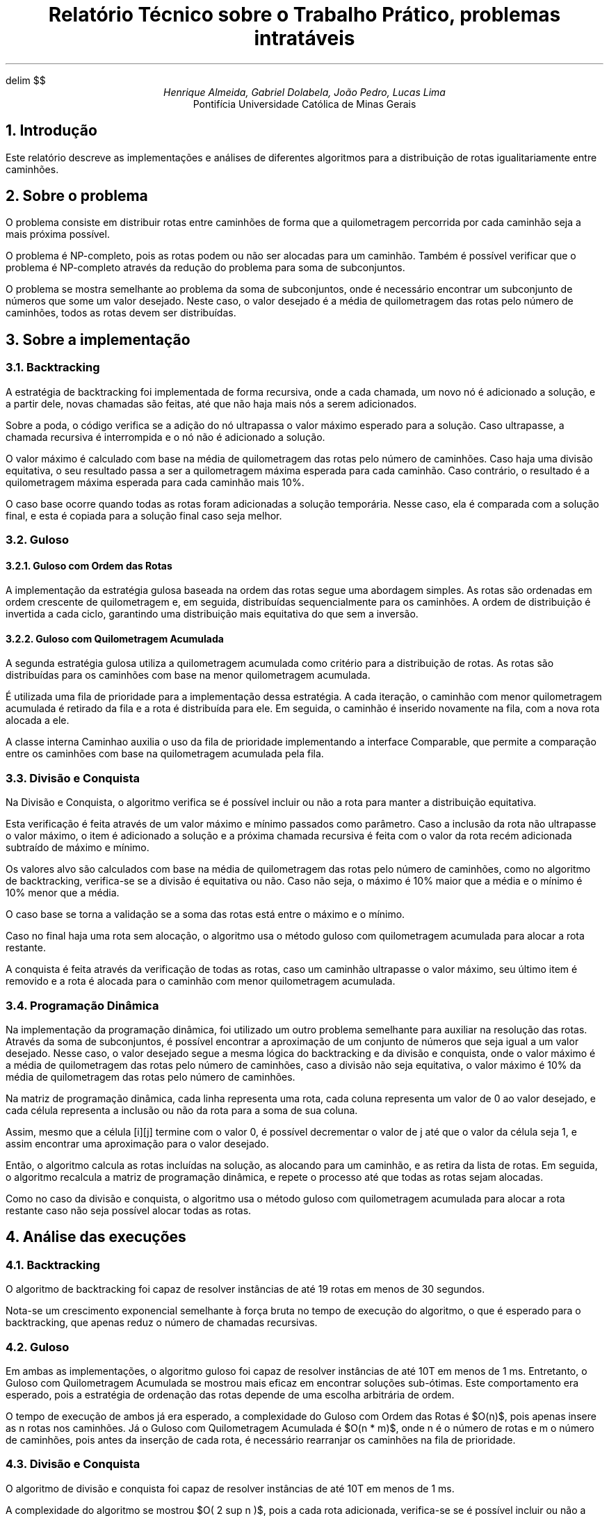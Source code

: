 .\" Macro para atalho de math
.EQ
delim $$
.EN

.\" Texto
.TL
Relatório Técnico sobre o Trabalho Prático, problemas intratáveis
.AU
Henrique Almeida, Gabriel Dolabela, João Pedro, Lucas Lima
.AI
Pontifícia Universidade Católica de Minas Gerais
.NH
Introdução
.PP
Este relatório descreve as implementações e análises de diferentes algoritmos para a distribuição de rotas igualitariamente entre caminhões.
.NH
Sobre o problema
.PP
O problema consiste em distribuir rotas entre caminhões de forma que a quilometragem percorrida por cada caminhão seja a mais próxima possível.
.PP
O problema é NP-completo, pois as rotas podem ou não ser alocadas para um caminhão.
Também é possível verificar que o problema é NP-completo através da redução do problema para soma de subconjuntos.
.PP
O problema se mostra semelhante ao problema da soma de subconjuntos, onde é necessário encontrar um subconjunto de números que some um valor desejado.
Neste caso, o valor desejado é a média de quilometragem das rotas pelo número de caminhões, todos as rotas devem ser distribuídas.
.NH
Sobre a implementação
.NH 2
Backtracking
.PP
A estratégia de backtracking foi implementada de forma recursiva, onde a cada chamada,
um novo nó é adicionado a solução, e a partir dele, novas chamadas são feitas, até que não haja mais nós a serem adicionados.
.PP
Sobre a poda, o código verifica se a adição do nó ultrapassa o valor máximo esperado para a solução.
Caso ultrapasse, a chamada recursiva é interrompida e o nó não é adicionado a solução.
.PP
O valor máximo é calculado com base na média de quilometragem das rotas pelo número de caminhões.
Caso haja uma divisão equitativa, o seu resultado passa a ser a quilometragem máxima esperada para cada caminhão.
Caso contrário, o resultado é a quilometragem máxima esperada para cada caminhão mais 10%.
.PP
O caso base ocorre quando todas as rotas foram adicionadas a solução temporária.
Nesse caso, ela é comparada com a solução final, e esta é copiada para a solução final caso seja melhor.
.NH 2
Guloso
.NH 3
Guloso com Ordem das Rotas
.PP
A implementação da estratégia gulosa baseada na ordem das rotas segue uma abordagem simples.
As rotas são ordenadas em ordem crescente de quilometragem e, em seguida, distribuídas sequencialmente para os caminhões.
A ordem de distribuição é invertida a cada ciclo, garantindo uma distribuição mais equitativa do que sem a inversão.
.NH 3
Guloso com Quilometragem Acumulada
.PP
A segunda estratégia gulosa utiliza a quilometragem acumulada como critério para a distribuição de rotas.
As rotas são distribuídas para os caminhões com base na menor quilometragem acumulada.
.PP
É utilizada uma fila de prioridade para a implementação dessa estratégia.
A cada iteração, o caminhão com menor quilometragem acumulada é retirado da fila e a rota é distribuída para ele.
Em seguida, o caminhão é inserido novamente na fila, com a nova rota alocada a ele.
.PP
A classe interna Caminhao auxilia o uso da fila de prioridade implementando a interface Comparable,
que permite a comparação entre os caminhões com base na quilometragem acumulada pela fila.
.NH 2
Divisão e Conquista
.PP
Na Divisão e Conquista, o algoritmo verifica se é possível incluir ou não a rota para manter a distribuição equitativa.
.PP
Esta verificação é feita através de um valor máximo e mínimo passados como parâmetro.
Caso a inclusão da rota não ultrapasse o valor máximo, o item é adicionado a solução e a próxima chamada recursiva é feita
com o valor da rota recém adicionada subtraído de máximo e mínimo.
.PP
Os valores alvo são calculados com base na média de quilometragem das rotas pelo número de caminhões,
como no algoritmo de backtracking, verifica-se se a divisão é equitativa ou não.
Caso não seja, o máximo é 10% maior que a média e o mínimo é 10% menor que a média.
.PP
O caso base se torna a validação se a soma das rotas está entre o máximo e o mínimo.
.PP
Caso no final haja uma rota sem alocação, o algoritmo usa o método guloso com quilometragem acumulada para alocar a rota restante.
.PP
A conquista é feita através da verificação de todas as rotas, caso um caminhão ultrapasse o valor máximo,
seu último item é removido e a rota é alocada para o caminhão com menor quilometragem acumulada.
.NH 2
Programação Dinâmica
.PP
Na implementação da programação dinâmica, foi utilizado um outro problema semelhante para auxiliar na resolução das rotas.
Através da soma de subconjuntos, é possível encontrar a aproximação de um conjunto de números que seja igual a um valor desejado.
Nesse caso, o valor desejado segue a mesma lógica do backtracking e da divisão e conquista, onde o valor máximo é a média de quilometragem das rotas pelo número de caminhões,
caso a divisão não seja equitativa, o valor máximo é 10% da média de quilometragem das rotas pelo número de caminhões.
.PP
Na matriz de programação dinâmica, cada linha representa uma rota, cada coluna representa um valor de 0 ao valor desejado,
e cada célula representa a inclusão ou não da rota para a soma de sua coluna.
.PP
Assim, mesmo que a célula [i][j] termine com o valor 0, é possível decrementar o valor de j até que o valor da célula seja 1,
e assim encontrar uma aproximação para o valor desejado.
.PP
Então, o algoritmo calcula as rotas incluídas na solução, as alocando para um caminhão, e as retira da lista de rotas.
Em seguida, o algoritmo recalcula a matriz de programação dinâmica, e repete o processo até que todas as rotas sejam alocadas.
.PP
Como no caso da divisão e conquista, o algoritmo usa o método guloso com quilometragem acumulada para alocar a rota
restante caso não seja possível alocar todas as rotas.
.NH
Análise das execuções
.NH 2
Backtracking
.PP
O algoritmo de backtracking foi capaz de resolver instâncias de até 19 rotas em menos de 30 segundos.
.PP
Nota-se um crescimento exponencial semelhante à força bruta no tempo de execução do algoritmo,
o que é esperado para o backtracking, que apenas reduz o número de chamadas recursivas.
.DS C
.TS
tab(;) allbox;
c c.
Tamanho;Tempo (ms)
6;0
7;0
8;1
9;2
10;2
11;5
12;12
13;14
14;48
15;77
16;248
17;590
18;3109
19;8305
20;36712
.TE
.DE
.NH 2
Guloso
.PP
Em ambas as implementações, o algoritmo guloso foi capaz de resolver instâncias de até 10T em menos de 1 ms.
Entretanto, o Guloso com Quilometragem Acumulada se mostrou mais eficaz em encontrar soluções sub-ótimas.
Este comportamento era esperado, pois a estratégia de ordenação das rotas depende de uma escolha arbitrária de ordem.
.PP
O tempo de execução de ambos já era esperado, a complexidade do Guloso com Ordem das Rotas é $O(n)$,
pois apenas insere as n rotas nos caminhões.
Já o Guloso com Quilometragem Acumulada é $O(n * m)$, onde n é o número de rotas e m o número de caminhões,
pois antes da inserção de cada rota, é necessário rearranjar os caminhões na fila de prioridade.
.DS C
.TS
tab(;) allbox;
c c.
Tamanho;Tempo (ms)
20;0
40;0
60;0
80;0
100;0
120;0
140;0
160;0
180;0
200;0
220;0
.TE
.DE
.NH 2
Divisão e Conquista
.PP
O algoritmo de divisão e conquista foi capaz de resolver instâncias de até 10T em menos de 1 ms.
.PP
A complexidade do algoritmo se mostrou $O( 2 sup n )$, pois a cada rota adicionada,
verifica-se se é possível incluir ou não a rota para manter a distribuição equitativa.
.DS C
.TS
tab(;) allbox;
c c.
Tamanho;Tempo (ms)
20;3
.TE
.DE
.NH 2
Programação Dinâmica
.PP
O algoritmo de programação dinâmica foi capaz de resolver as instâncias de 10T em menos de 2 ms.
.PP
A complexidade gerada pela matriz de programação dinâmica é
$O(n * m * k)$, onde n é o número de rotas, m a soma das rotas e k o número de caminhões.
Entende-se que a complexidade é $O(n * m * k)$, pois forma-se uma matriz de n linhas e m colunas para inserir as rotas em um caminhão,
e para cada caminhão, é necessário reconstruir esta matriz.
.DS C
.TS
tab(;) allbox;
c c.
Tamanho;Tempo (ms)
20;0
40;0
60;0
80;0
100;0
120;1
140;1
160;1
180;1
200;2
220;2
.TE
.DE
.NH
Conclusão
.PP
O algoritmo de Backtracking demonstrou eficácia para instâncias de até 19 rotas em menos de 30 segundos.
No entanto, a complexidade semelhante à força bruta no tempo de execução, conforme observado, mostra sua limitação para instâncias maiores.
.PP
O Guloso, embora rápido, apresenta soluções não ótimas, principalmente a implementação de ordem das rotas.
Resolvendo instâncias de até 10T em menos de 1 ms, sua eficiência é notável.
.PP
A Divisão e Conquista se mostrou menos eficiente que os Gulosos e a Programação Dinâmica pois ele tem complexidade semelhante ao Backtracking sem trazer a otimalidade.
.PP
A Programação Dinâmica demonstrou bom desempenho.
Essa abordagem pode ser uma escolha equilibrada, oferecendo eficiência sem comprometer a otimalidade.
